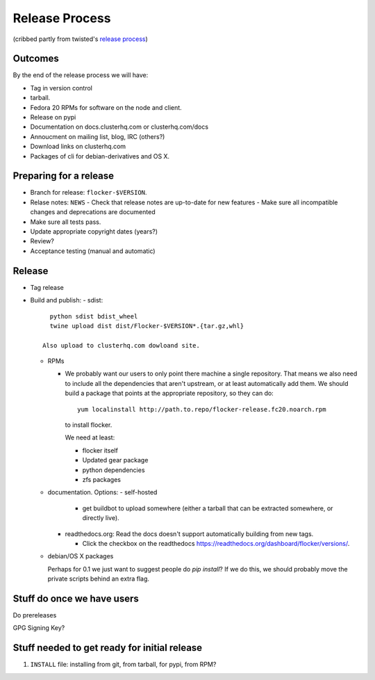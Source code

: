 Release Process
===============

(cribbed partly from twisted's `release process <https://twistedmatrix.com/trac/wiki/ReleaseProcess>`_)

Outcomes
--------

By the end of the release process we will have:

- Tag in version control
- tarball.
- Fedora 20 RPMs for software on the node and client.
- Release on pypi
- Documentation on docs.clusterhq.com or clusterhq.com/docs
- Annoucment on mailing list, blog, IRC (others?)
- Download links on clusterhq.com
- Packages of cli for debian-derivatives and OS X.



Preparing for a release
-----------------------
- Branch for release: ``flocker-$VERSION``.
- Relase notes: ``NEWS``
  - Check that release notes are up-to-date for new features
  - Make sure all incompatible changes and deprecations are documented
- Make sure all tests pass.
- Update appropriate copyright dates (years?)
- Review?
- Acceptance testing (manual and automatic)

Release
-------
- Tag release
- Build and publish:
  - sdist::

      python sdist bdist_wheel
      twine upload dist dist/Flocker-$VERSION*.{tar.gz,whl}

    Also upload to clusterhq.com dowloand site.

  - RPMs

    - We probably want our users to only point there machine a single repository.
      That means we also need to include all the dependencies that aren't upstream, or at least automatically add them.
      We should build a package that points at the appropriate repository, so they can do::

         yum localinstall http://path.to.repo/flocker-release.fc20.noarch.rpm

      to install flocker.

      We need at least:

      - flocker itself
      - Updated gear package
      - python dependencies
      - zfs packages

  - documentation.
    Options:
    - self-hosted

      - get buildbot to upload somewhere (either a tarball that can be extracted somewhere, or directly live).

    - readthedocs.org: Read the docs doesn't support automatically building from new tags.

      - Click the checkbox on the readthedocs `https://readthedocs.org/dashboard/flocker/versions/ <dashboard>`_.

  - debian/OS X packages

    Perhaps for 0.1 we just want to suggest people do `pip install`?
    If we do this, we should probably move the private scripts behind an extra flag.


Stuff do once we have users
---------------------------
Do prereleases

GPG Signing Key?




Stuff needed to get ready for initial release
---------------------------------------------


1. ``INSTALL`` file: installing from git, from tarball, for pypi, from RPM?
